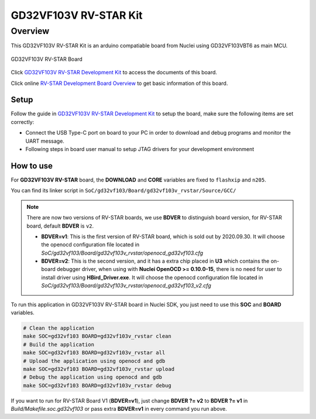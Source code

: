 .. _design_board_gd32vf103v_rvstar:

GD32VF103V RV-STAR Kit
======================

.. _design_board_gd32vf103v_rvstar_overview:

Overview
--------

This GD32VF103V RV-STAR Kit is an arduino compatiable board from Nuclei
using GD32VF103VBT6 as main MCU.

.. _figure_design_board_gd32vf103v_rvstar_1:

.. figure:: /asserts/images/gd32vf103v_rvstar_board.jpg
    :width: 80 %
    :align: center
    :alt: GD32VF103V RV-STAR Board

    GD32VF103V RV-STAR Board

Click `GD32VF103V RV-STAR Development Kit`_ to access the documents
of this board.

Click online `RV-STAR Development Board Overview`_ to get basic information
of this board.

.. _design_board_gd32vf103v_rvstar_setup:

Setup
~~~~~

Follow the guide in `GD32VF103V RV-STAR Development Kit`_ to setup the board,
make sure the following items are set correctly:

* Connect the USB Type-C port on board to your PC in order to download and
  debug programs and monitor the UART message.
* Following steps in board user manual to setup JTAG drivers for your development environment

.. _design_board_gd32vf103v_rvstar_usage:

How to use
~~~~~~~~~~

For **GD32VF103V RV-STAR** board, the **DOWNLOAD** and **CORE** variables
are fixed to ``flashxip`` and ``n205``.

You can find its linker script in ``SoC/gd32vf103/Board/gd32vf103v_rvstar/Source/GCC/``

.. note::

    There are now two versions of RV-STAR boards, we use **BDVER** to distinguish
    board version, for RV-STAR board, default **BDVER** is ``v2``.

    * **BDVER=v1**: This is the first version of RV-STAR board, which is sold out by 2020.09.30.
      It will choose the openocd configuration file located in
      *SoC/gd32vf103/Board/gd32vf103v_rvstar/openocd_gd32vf103.cfg*
    * **BDVER=v2**: This is the second version, and it has a extra chip placed in **U3** which
      contains the on-board debugger driver, when using with **Nuclei OpenOCD >= 0.10.0-15**,
      there is no need for user to install driver using **HBird_Driver.exe**.
      It will choose the openocd configuration file located in
      *SoC/gd32vf103/Board/gd32vf103v_rvstar/openocd_gd32vf103_v2.cfg*

To run this application in GD32VF103V RV-STAR board in Nuclei SDK,
you just need to use this **SOC** and **BOARD** variables.

.. code-block:: shell

    # Clean the application
    make SOC=gd32vf103 BOARD=gd32vf103v_rvstar clean
    # Build the application
    make SOC=gd32vf103 BOARD=gd32vf103v_rvstar all
    # Upload the application using openocd and gdb
    make SOC=gd32vf103 BOARD=gd32vf103v_rvstar upload
    # Debug the application using openocd and gdb
    make SOC=gd32vf103 BOARD=gd32vf103v_rvstar debug

If you want to run for RV-STAR Board V1 (**BDVER=v1**), just change
**BDVER ?= v2** to **BDVER ?= v1** in *Build/Makefile.soc.gd32vf103* or pass
extra **BDVER=v1** in every command you run above.


.. _GD32VF103V RV-STAR Development Kit: https://nucleisys.com/developboard.php
.. _RV-STAR Development Board Overview: https://doc.nucleisys.com/nuclei_board_labs/hw/hw.html#rv-star
